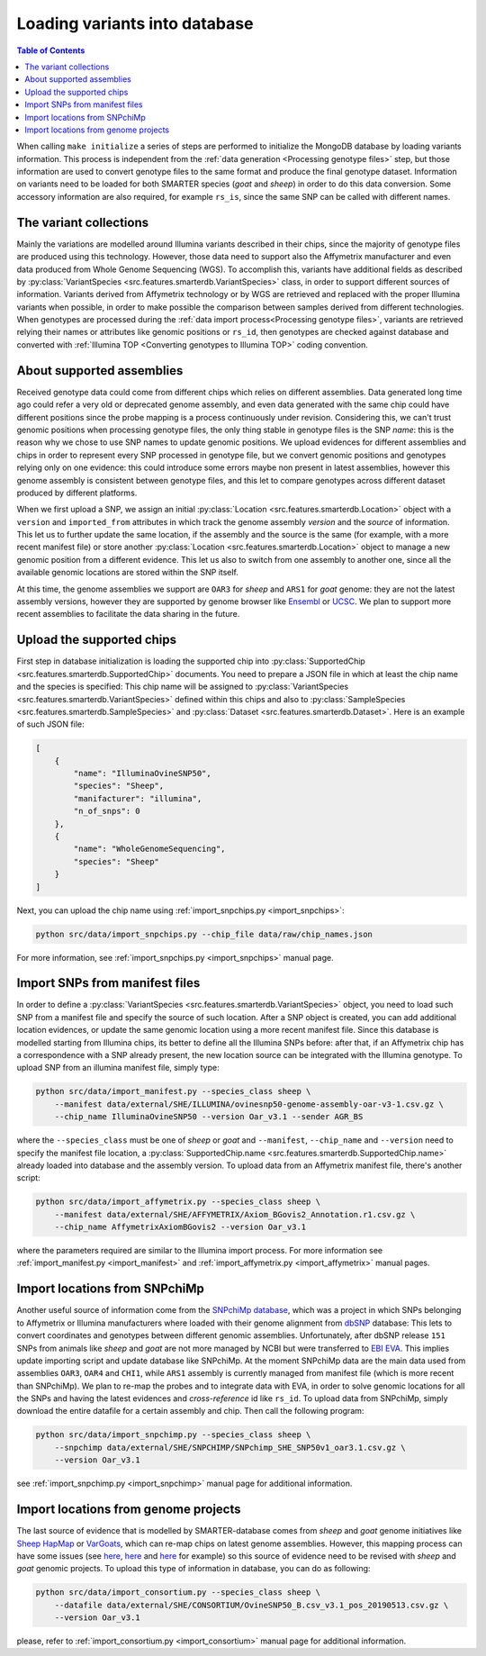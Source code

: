 
Loading variants into database
==============================

.. contents:: Table of Contents

When calling ``make initialize`` a series of steps are performed to
initialize the MongoDB database by loading variants information. This process
is independent from the :ref:`data generation <Processing genotype files>` step,
but those information are used to convert genotype files to the same format and
produce the final genotype dataset.
Information on variants need to be loaded for both SMARTER species (*goat* and *sheep*)
in order to do this data conversion. Some accessory information
are also required, for example ``rs_is``, since the same SNP can be called
with different names.

The variant collections
-----------------------

Mainly the variations are modelled around Illumina variants described in their
chips, since the majority of genotype files are produced using this technology.
However, those data need to support also the Affymetrix manufacturer and even
data produced from Whole Genome Sequencing (WGS). To accomplish this, variants
have additional fields as described by
:py:class:`VariantSpecies <src.features.smarterdb.VariantSpecies>` class, in order to support
different sources of information. Variants derived from Affymetrix technology or
by WGS are retrieved and replaced with the proper Illumina variants when possible,
in order to make possible the comparison between samples derived from different
technologies. When genotypes are processed during the
:ref:`data import process<Processing genotype files>`, variants are retrieved
relying their names or attributes like genomic positions or ``rs_id``, then genotypes
are checked against database and converted with
:ref:`Illumina TOP <Converting genotypes to Illumina TOP>` coding convention.

About supported assemblies
--------------------------

Received genotype data could come from different chips which relies on different
assemblies. Data generated long time ago could refer a very old or deprecated genome
assembly, and even data generated with the same chip could have different positions
since the probe mapping is a process continuously under revision. Considering this,
we can't trust genomic positions when processing genotype files, the only thing
stable in genotype files is the SNP *name*: this is the reason why we chose to
use SNP names to update genomic positions. We upload evidences for different assemblies
and chips in order to represent every SNP processed in genotype file, but we convert
genomic positions and genotypes relying only on one evidence: this could introduce
some errors maybe non present in latest assemblies, however this genome assembly
is consistent between genotype files, and this let to compare genotypes across
different dataset produced by different platforms.

When we first upload a SNP, we assign an initial
:py:class:`Location <src.features.smarterdb.Location>` object with a ``version``
and ``imported_from`` attributes in which track the genome assembly *version* and
the *source* of information. This let us to further update the same location, if
the assembly and the source is the same (for example, with a more recent manifest
file) or store another :py:class:`Location <src.features.smarterdb.Location>`
object to manage a new genomic position from a
different evidence. This let us also to switch from one assembly to another one,
since all the available genomic locations are stored within the SNP itself.

At this time, the genome assemblies we support are ``OAR3`` for *sheep* and
``ARS1`` for *goat* genome: they are not the latest assembly versions, however
they are supported by genome browser like `Ensembl <https://www.ensembl.org/index.html>`__
or `UCSC <https://genome.ucsc.edu/cgi-bin/hgGateway>`__. We plan to support more
recent assemblies to facilitate the data sharing in the future.

Upload the supported chips
--------------------------

First step in database initialization is loading the supported chip into
:py:class:`SupportedChip <src.features.smarterdb.SupportedChip>` documents. You need to
prepare a JSON file in which at least the chip name and the species is specified:
This chip name will be assigned to
:py:class:`VariantSpecies <src.features.smarterdb.VariantSpecies>`
defined within this chips and also to
:py:class:`SampleSpecies <src.features.smarterdb.SampleSpecies>` and
:py:class:`Dataset <src.features.smarterdb.Dataset>`. Here is an example of
such JSON file:

.. code-block:: json

    [
        {
            "name": "IlluminaOvineSNP50",
            "species": "Sheep",
            "manifacturer": "illumina",
            "n_of_snps": 0
        },
        {
            "name": "WholeGenomeSequencing",
            "species": "Sheep"
        }
    ]

Next, you can upload the chip name using :ref:`import_snpchips.py <import_snpchips>`:

.. code-block:: bash

    python src/data/import_snpchips.py --chip_file data/raw/chip_names.json

For more information, see :ref:`import_snpchips.py <import_snpchips>` manual page.

Import SNPs from manifest files
-------------------------------

In order to define a :py:class:`VariantSpecies <src.features.smarterdb.VariantSpecies>`
object, you need to load such SNP from a manifest file and specify the source of
such location. After a SNP object is created, you can add additional location
evidences, or update the same genomic location using a more
recent manifest file. Since this database is modelled starting from Illumina chips,
its better to define all the Illumina SNPs before: after that, if an Affymetrix
chip has a correspondence with a SNP already present, the new location source can be
integrated with the Illumina genotype. To upload SNP from an illumina manifest
file, simply type:

.. code-block:: bash

    python src/data/import_manifest.py --species_class sheep \
        --manifest data/external/SHE/ILLUMINA/ovinesnp50-genome-assembly-oar-v3-1.csv.gz \
        --chip_name IlluminaOvineSNP50 --version Oar_v3.1 --sender AGR_BS

where the ``--species_class`` must be one of *sheep* or *goat* and ``--manifest``,
``--chip_name`` and ``--version`` need to specify the manifest file location, a
:py:class:`SupportedChip.name <src.features.smarterdb.SupportedChip.name>` already
loaded into database and the assembly version. To upload data from an Affymetrix
manifest file, there's another script:

.. code-block:: bash

    python src/data/import_affymetrix.py --species_class sheep \
        --manifest data/external/SHE/AFFYMETRIX/Axiom_BGovis2_Annotation.r1.csv.gz \
        --chip_name AffymetrixAxiomBGovis2 --version Oar_v3.1

where the parameters required are similar to the Illumina import process. For
more information see :ref:`import_manifest.py <import_manifest>` and
:ref:`import_affymetrix.py <import_affymetrix>` manual pages.

Import locations from SNPchiMp
------------------------------

Another useful source of information come from the `SNPchiMp database <https://webserver.ibba.cnr.it/SNPchimp/>`__,
which was a project in which SNPs belonging to Affymetrix or Illumina manufacturers
where loaded with their genome alignment from `dbSNP <https://www.ncbi.nlm.nih.gov/snp/>`__
database: This lets to convert coordinates and genotypes between different genomic
assemblies. Unfortunately, after dbSNP release ``151`` SNPs from animals like *sheep* and *goat*
are not more managed by NCBI but were transferred to `EBI EVA <https://www.ebi.ac.uk/eva/>`__.
This implies update importing script and update database like SNPchiMp. At
the moment SNPchiMp data are the main data used from assemblies ``OAR3``, ``OAR4``
and ``CHI1``, while ``ARS1`` assembly is currently managed from manifest file
(which is more recent than SNPchiMp). We plan to re-map the probes and to integrate
data with EVA, in order to solve genomic locations for all the SNPs and having the
latest evidences and *cross-reference* id like ``rs_id``. To upload data from SNPchiMp,
simply download the entire datafile for a certain assembly and chip. Then call the
following program:

.. code-block:: bash

    python src/data/import_snpchimp.py --species_class sheep \
        --snpchimp data/external/SHE/SNPCHIMP/SNPchimp_SHE_SNP50v1_oar3.1.csv.gz \
        --version Oar_v3.1

see :ref:`import_snpchimp.py <import_snpchimp>` manual page for additional information.

Import locations from genome projects
-------------------------------------

The last source of evidence that is modelled by SMARTER-database comes from
*sheep* and *goat* genome initiatives like `Sheep HapMap <https://www.sheephapmap.org/>`__
or `VarGoats <http://www.goatgenome.org/vargoats.html>`__, which can re-map chips
on latest genome assemblies. However, this mapping process can have some issues
(see `here <https://github.com/cnr-ibba/SMARTER-database/blob/master/notebooks/exploratory/0.15.0-bunop-check_sheep_coordinates.ipynb>`__,
`here <https://github.com/cnr-ibba/SMARTER-database/blob/master/notebooks/exploratory/0.15.1-bunop-about_sheep_coordinates.ipynb>`__ and
`here <https://github.com/cnr-ibba/SMARTER-database/blob/master/notebooks/exploratory/0.16.0-bunop-check_goat_coordinates.ipynb>`__
for example) so this source of evidence need to be revised with *sheep* and *goat*
genomic projects. To upload this type of information in database, you can do as
following:

.. code-block:: bash

    python src/data/import_consortium.py --species_class sheep \
        --datafile data/external/SHE/CONSORTIUM/OvineSNP50_B.csv_v3.1_pos_20190513.csv.gz \
        --version Oar_v3.1

please, refer to :ref:`import_consortium.py <import_consortium>` manual page for additional information.
